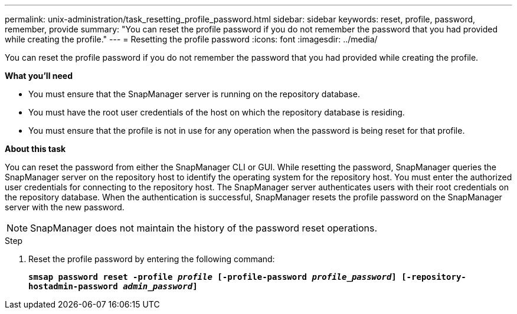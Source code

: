 ---
permalink: unix-administration/task_resetting_profile_password.html
sidebar: sidebar
keywords: reset, profile, password, remember, provide
summary: "You can reset the profile password if you do not remember the password that you had provided while creating the profile."
---
= Resetting the profile password
:icons: font
:imagesdir: ../media/

[.lead]
You can reset the profile password if you do not remember the password that you had provided while creating the profile.

*What you'll need*

* You must ensure that the SnapManager server is running on the repository database.
* You must have the root user credentials of the host on which the repository database is residing.
* You must ensure that the profile is not in use for any operation when the password is being reset for that profile.

*About this task*

You can reset the password from either the SnapManager CLI or GUI. While resetting the password, SnapManager queries the SnapManager server on the repository host to identify the operating system for the repository host. You must enter the authorized user credentials for connecting to the repository host. The SnapManager server authenticates users with their root credentials on the repository database. When the authentication is successful, SnapManager resets the profile password on the SnapManager server with the new password.

NOTE: SnapManager does not maintain the history of the password reset operations.

.Step

. Reset the profile password by entering the following command:
+
`*smsap password reset -profile _profile_ [-profile-password _profile_password_] [-repository-hostadmin-password _admin_password_]*`
